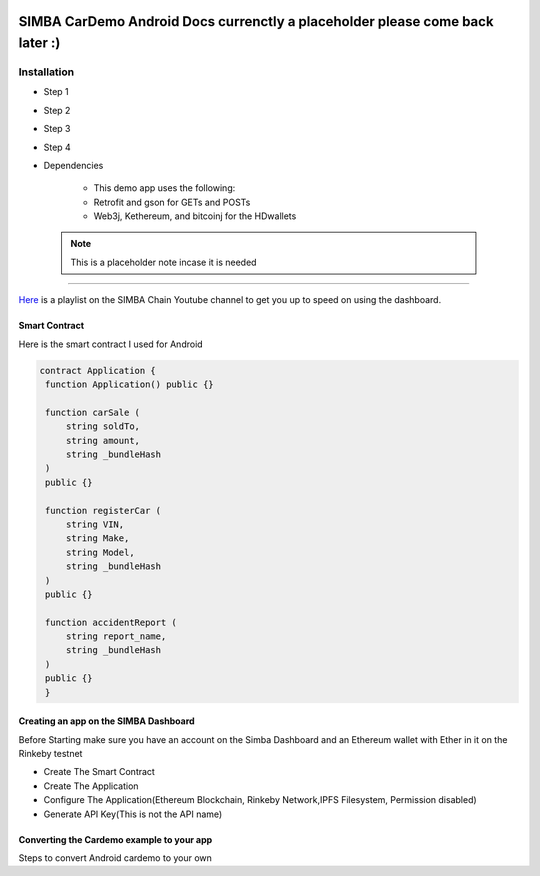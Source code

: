 .. figure:: Simba-NS.png
   :align:   center
   
******************
SIMBA CarDemo Android Docs currenctly a placeholder please come back later :)
******************
 
Installation
==============


* Step 1
* Step 2
* Step 3
* Step 4
* Dependencies


   * This demo app uses the following:
   * Retrofit and gson for GETs and POSTs
   * Web3j, Kethereum, and bitcoinj for the HDwallets


 .. note:: This is a placeholder note incase it is needed
==============

`Here <https://www.youtube.com/watch?v=1BatYaRD60c&list=PLgfX2jfDfJNMEqF_xjZBYmavONXeRK_q5>`_ is a playlist on the SIMBA Chain Youtube channel to get you up to speed on using the dashboard.

.. _contract:
Smart Contract
************

Here is the smart contract I used for Android

.. code-block:: python

   contract Application {
    function Application() public {}

    function carSale (
        string soldTo,
        string amount,
        string _bundleHash
    )
    public {}

    function registerCar (
        string VIN,
        string Make,
        string Model,
        string _bundleHash
    )
    public {}

    function accidentReport (
        string report_name,
        string _bundleHash
    )
    public {}
    }


.. _dashboard:
Creating an app on the SIMBA Dashboard
***************
Before Starting make sure you have an account on the Simba Dashboard and an Ethereum wallet with Ether in it on the Rinkeby testnet

* Create The Smart Contract
* Create The Application
* Configure The Application(Ethereum Blockchain, Rinkeby Network,IPFS Filesystem, Permission disabled)
* Generate API Key(This is not the API name)
.. figure:: APIKey.png
   :align:   center
Converting the Cardemo example to your app
***************
Steps to convert Android cardemo to your own
